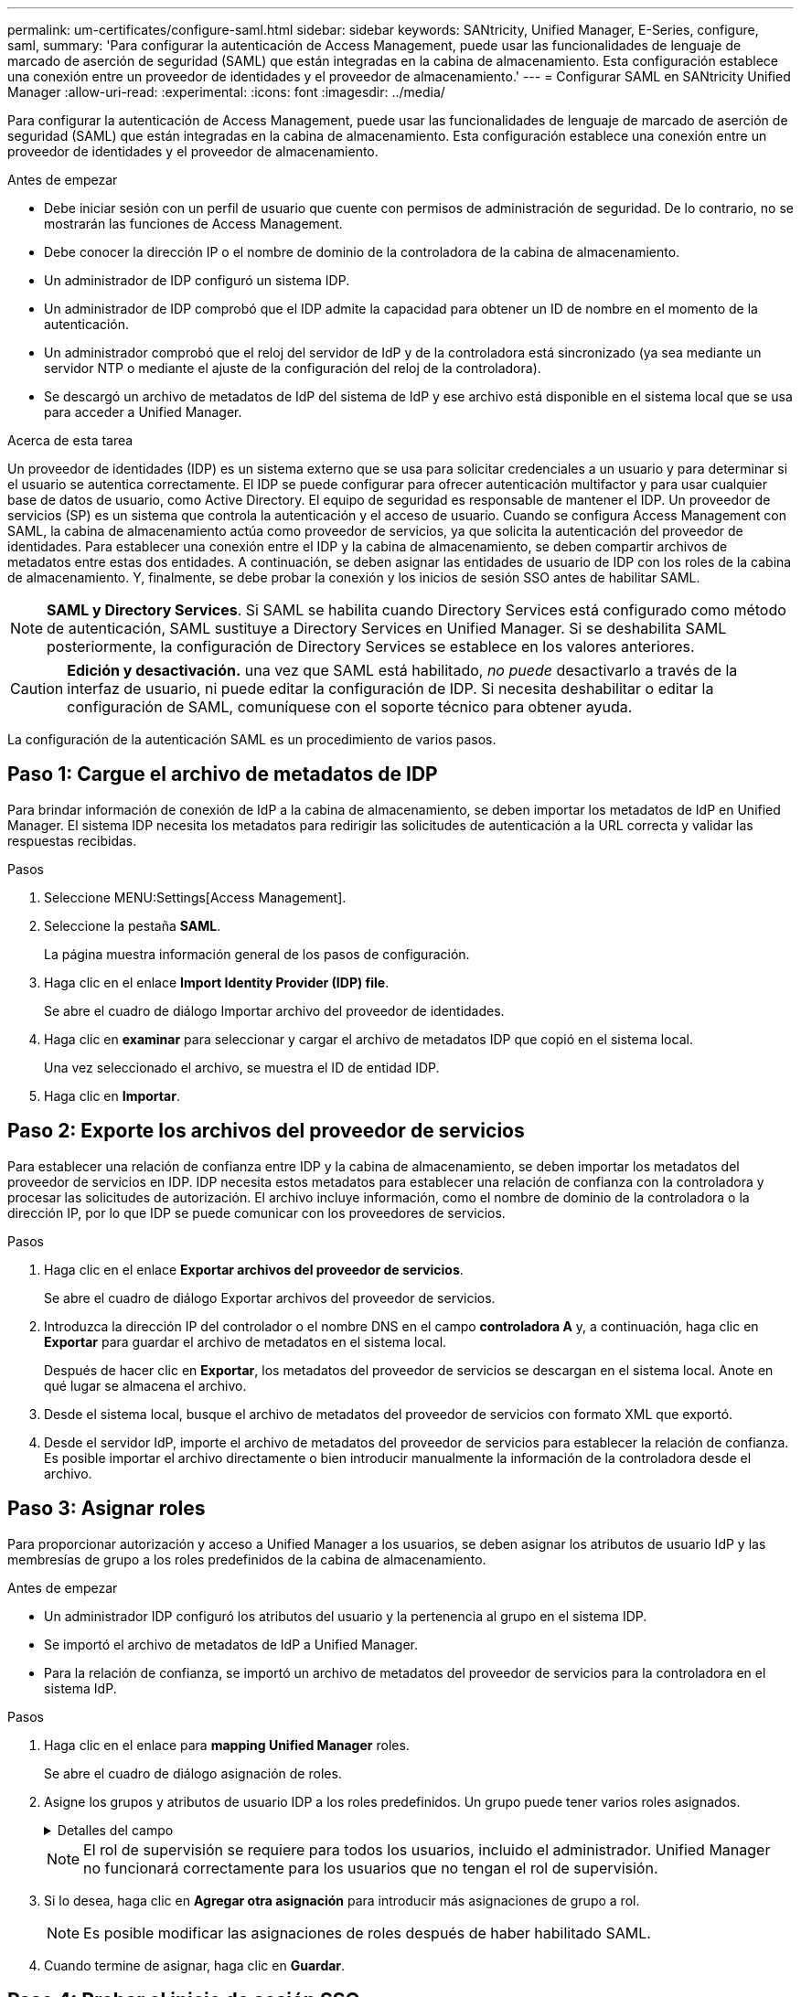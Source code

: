 ---
permalink: um-certificates/configure-saml.html 
sidebar: sidebar 
keywords: SANtricity, Unified Manager, E-Series, configure, saml, 
summary: 'Para configurar la autenticación de Access Management, puede usar las funcionalidades de lenguaje de marcado de aserción de seguridad (SAML) que están integradas en la cabina de almacenamiento. Esta configuración establece una conexión entre un proveedor de identidades y el proveedor de almacenamiento.' 
---
= Configurar SAML en SANtricity Unified Manager
:allow-uri-read: 
:experimental: 
:icons: font
:imagesdir: ../media/


[role="lead"]
Para configurar la autenticación de Access Management, puede usar las funcionalidades de lenguaje de marcado de aserción de seguridad (SAML) que están integradas en la cabina de almacenamiento. Esta configuración establece una conexión entre un proveedor de identidades y el proveedor de almacenamiento.

.Antes de empezar
* Debe iniciar sesión con un perfil de usuario que cuente con permisos de administración de seguridad. De lo contrario, no se mostrarán las funciones de Access Management.
* Debe conocer la dirección IP o el nombre de dominio de la controladora de la cabina de almacenamiento.
* Un administrador de IDP configuró un sistema IDP.
* Un administrador de IDP comprobó que el IDP admite la capacidad para obtener un ID de nombre en el momento de la autenticación.
* Un administrador comprobó que el reloj del servidor de IdP y de la controladora está sincronizado (ya sea mediante un servidor NTP o mediante el ajuste de la configuración del reloj de la controladora).
* Se descargó un archivo de metadatos de IdP del sistema de IdP y ese archivo está disponible en el sistema local que se usa para acceder a Unified Manager.


.Acerca de esta tarea
Un proveedor de identidades (IDP) es un sistema externo que se usa para solicitar credenciales a un usuario y para determinar si el usuario se autentica correctamente. El IDP se puede configurar para ofrecer autenticación multifactor y para usar cualquier base de datos de usuario, como Active Directory. El equipo de seguridad es responsable de mantener el IDP. Un proveedor de servicios (SP) es un sistema que controla la autenticación y el acceso de usuario. Cuando se configura Access Management con SAML, la cabina de almacenamiento actúa como proveedor de servicios, ya que solicita la autenticación del proveedor de identidades. Para establecer una conexión entre el IDP y la cabina de almacenamiento, se deben compartir archivos de metadatos entre estas dos entidades. A continuación, se deben asignar las entidades de usuario de IDP con los roles de la cabina de almacenamiento. Y, finalmente, se debe probar la conexión y los inicios de sesión SSO antes de habilitar SAML.

[NOTE]
====
*SAML y Directory Services*. Si SAML se habilita cuando Directory Services está configurado como método de autenticación, SAML sustituye a Directory Services en Unified Manager. Si se deshabilita SAML posteriormente, la configuración de Directory Services se establece en los valores anteriores.

====
[CAUTION]
====
*Edición y desactivación.* una vez que SAML está habilitado, _no puede_ desactivarlo a través de la interfaz de usuario, ni puede editar la configuración de IDP. Si necesita deshabilitar o editar la configuración de SAML, comuníquese con el soporte técnico para obtener ayuda.

====
La configuración de la autenticación SAML es un procedimiento de varios pasos.



== Paso 1: Cargue el archivo de metadatos de IDP

Para brindar información de conexión de IdP a la cabina de almacenamiento, se deben importar los metadatos de IdP en Unified Manager. El sistema IDP necesita los metadatos para redirigir las solicitudes de autenticación a la URL correcta y validar las respuestas recibidas.

.Pasos
. Seleccione MENU:Settings[Access Management].
. Seleccione la pestaña *SAML*.
+
La página muestra información general de los pasos de configuración.

. Haga clic en el enlace *Import Identity Provider (IDP) file*.
+
Se abre el cuadro de diálogo Importar archivo del proveedor de identidades.

. Haga clic en *examinar* para seleccionar y cargar el archivo de metadatos IDP que copió en el sistema local.
+
Una vez seleccionado el archivo, se muestra el ID de entidad IDP.

. Haga clic en *Importar*.




== Paso 2: Exporte los archivos del proveedor de servicios

Para establecer una relación de confianza entre IDP y la cabina de almacenamiento, se deben importar los metadatos del proveedor de servicios en IDP. IDP necesita estos metadatos para establecer una relación de confianza con la controladora y procesar las solicitudes de autorización. El archivo incluye información, como el nombre de dominio de la controladora o la dirección IP, por lo que IDP se puede comunicar con los proveedores de servicios.

.Pasos
. Haga clic en el enlace *Exportar archivos del proveedor de servicios*.
+
Se abre el cuadro de diálogo Exportar archivos del proveedor de servicios.

. Introduzca la dirección IP del controlador o el nombre DNS en el campo *controladora A* y, a continuación, haga clic en *Exportar* para guardar el archivo de metadatos en el sistema local.
+
Después de hacer clic en *Exportar*, los metadatos del proveedor de servicios se descargan en el sistema local. Anote en qué lugar se almacena el archivo.

. Desde el sistema local, busque el archivo de metadatos del proveedor de servicios con formato XML que exportó.
. Desde el servidor IdP, importe el archivo de metadatos del proveedor de servicios para establecer la relación de confianza. Es posible importar el archivo directamente o bien introducir manualmente la información de la controladora desde el archivo.




== Paso 3: Asignar roles

Para proporcionar autorización y acceso a Unified Manager a los usuarios, se deben asignar los atributos de usuario IdP y las membresías de grupo a los roles predefinidos de la cabina de almacenamiento.

.Antes de empezar
* Un administrador IDP configuró los atributos del usuario y la pertenencia al grupo en el sistema IDP.
* Se importó el archivo de metadatos de IdP a Unified Manager.
* Para la relación de confianza, se importó un archivo de metadatos del proveedor de servicios para la controladora en el sistema IdP.


.Pasos
. Haga clic en el enlace para *mapping Unified Manager* roles.
+
Se abre el cuadro de diálogo asignación de roles.

. Asigne los grupos y atributos de usuario IDP a los roles predefinidos. Un grupo puede tener varios roles asignados.
+
.Detalles del campo
[%collapsible]
====
[cols="25h,~"]
|===
| Ajuste | Descripción 


 a| 
*Asignaciones*



 a| 
Atributo de usuario
 a| 
Especifique un atributo (por ejemplo, "miembro de") para el grupo SAML que será asignado.



 a| 
Valor de atributo
 a| 
Especifique el valor de atributo para el grupo que será asignado. Se admiten expresiones regulares. Estos caracteres especiales de expresión regular deben escaparse con una barra invertida (`\`) si no forman parte de un patrón de expresión regular: \.[]{}()<>*+-=



 a| 
Funciones
 a| 
Haga clic en el campo y seleccione uno de los roles de la cabina de almacenamiento que se asignará al atributo. Debe seleccionar de forma individual cada rol que desee incluir. Se necesita el rol de supervisión junto con los demás roles para iniciar sesión en Unified Manager. También se requiere el rol de administración de seguridad en al menos un grupo.

Los roles asignados incluyen los siguientes permisos:

** *Storage admin* -- acceso completo de lectura/escritura a los objetos de almacenamiento (por ejemplo, volúmenes y pools de discos), pero sin acceso a la configuración de seguridad.
** *Administración de seguridad* -- acceso a la configuración de seguridad en Access Management, administración de certificados, administración de registros de auditoría y la capacidad de activar o desactivar la interfaz de administración heredada (Symbol).
** *Support admin* -- acceso a todos los recursos de hardware en la cabina de almacenamiento, datos de fallos, eventos MEL y actualizaciones del firmware de la controladora. No brinda acceso a los objetos de almacenamiento ni a la configuración de seguridad.
** *Monitor* -- acceso de sólo lectura a todos los objetos de almacenamiento, pero sin acceso a la configuración de seguridad.


|===
====
+
[NOTE]
====
El rol de supervisión se requiere para todos los usuarios, incluido el administrador. Unified Manager no funcionará correctamente para los usuarios que no tengan el rol de supervisión.

====
. Si lo desea, haga clic en *Agregar otra asignación* para introducir más asignaciones de grupo a rol.
+
[NOTE]
====
Es posible modificar las asignaciones de roles después de haber habilitado SAML.

====
. Cuando termine de asignar, haga clic en *Guardar*.




== Paso 4: Probar el inicio de sesión SSO

Para garantizar la comunicación entre el sistema IDP y la cabina de almacenamiento, de manera opcional, se puede probar un inicio de sesión SSO. Esa prueba también se puede llevar a cabo durante el paso final para habilitar SAML.

.Antes de empezar
* Se importó el archivo de metadatos de IdP a Unified Manager.
* Para la relación de confianza, se importó un archivo de metadatos del proveedor de servicios para la controladora en el sistema IdP.


.Pasos
. Seleccione el enlace *probar inicio de sesión SSO*.
+
Se abre un cuadro de diálogo para introducir las credenciales de SSO.

. Introduzca las credenciales de inicio de sesión para un usuario, tanto con permisos de administración de seguridad como de supervisión.
+
Se abre un cuadro de diálogo mientras el sistema prueba el inicio de sesión.

. Busque el mensaje Test Successful. Si el análisis se realiza correctamente, vaya al siguiente paso para habilitar SAML.
+
Si el análisis no se realiza correctamente, se muestra un mensaje de error con más información. Asegúrese de que:

+
** El usuario pertenezca a un grupo con permisos de administración de seguridad y supervisión.
** Los metadatos cargados para el servidor IDP sean correctos.
** La dirección de la controladora en los archivos de metadatos de SP sea correcta.






== Paso 5: Habilite SAML

El paso final es completar la configuración de SAML para la autenticación de usuarios. Durante este proceso, el sistema también le indica que pruebe un inicio de sesión SSO. El proceso de prueba de inicio de sesión con SSO se describe en el paso anterior.

.Antes de empezar
* Se importó el archivo de metadatos de IdP a Unified Manager.
* Para la relación de confianza, se importó un archivo de metadatos del proveedor de servicios para la controladora en el sistema IdP.
* Se debe configurar al menos una asignación de rol de administración de seguridad y una de rol de supervisión.


[CAUTION]
====
*Edición y desactivación.* una vez que SAML está habilitado, _no puede_ desactivarlo a través de la interfaz de usuario, ni puede editar la configuración de IDP. Si necesita deshabilitar o editar la configuración de SAML, comuníquese con el soporte técnico para obtener ayuda.

====
.Pasos
. En la ficha *SAML*, seleccione el enlace *Habilitar SAML*.
+
Se abre el cuadro de diálogo Confirmar acción de habilitar SAML.

. Tipo `enable`Y, a continuación, haga clic en *Activar*.
. Introduzca las credenciales de usuario para llevar a cabo una prueba de inicio de sesión SSO.


.Resultados
Una vez que el sistema habilita SAML, se cierran todas las sesiones activas y se inicia la autenticación de usuarios a través de SAML.
